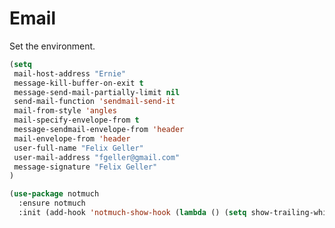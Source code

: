 * Email

  Set the environment.

  #+begin_src emacs-lisp
    (setq
     mail-host-address "Ernie"
     message-kill-buffer-on-exit t
     message-send-mail-partially-limit nil
     send-mail-function 'sendmail-send-it
     mail-from-style 'angles
     mail-specify-envelope-from t
     message-sendmail-envelope-from 'header
     mail-envelope-from 'header
     user-full-name "Felix Geller"
     user-mail-address "fgeller@gmail.com"
     message-signature "Felix Geller"
    )
  #+end_src

  #+begin_src emacs-lisp
    (use-package notmuch
      :ensure notmuch
      :init (add-hook 'notmuch-show-hook (lambda () (setq show-trailing-whitespace nil))))
  #+end_src
